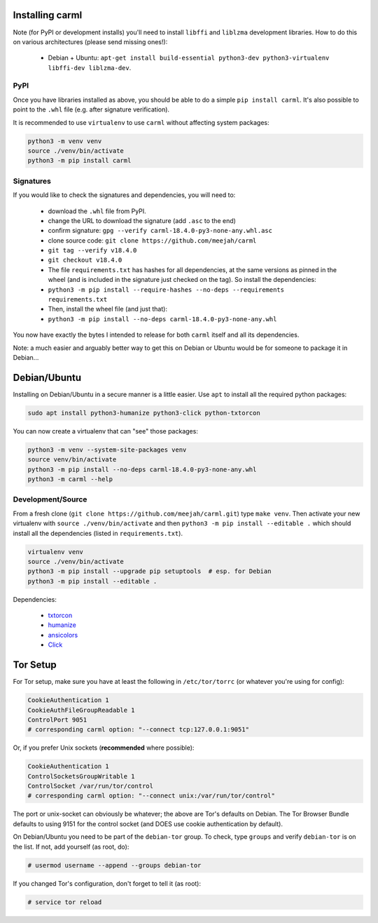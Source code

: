 Installing carml
----------------

Note (for PyPI or development installs) you'll need to install
``libffi`` and ``liblzma`` development libraries. How to do this on
various architectures (please send missing ones!):

 * Debian + Ubuntu: ``apt-get install build-essential python3-dev python3-virtualenv libffi-dev liblzma-dev``.


PyPI
====

Once you have libraries installed as above, you should be able to do a
simple ``pip install carml``. It's also possible to point to the
``.whl`` file (e.g. after signature verification).

It is recommended to use ``virtualenv`` to use ``carml`` without
affecting system packages:

.. sourcecode:: shell-session

    python3 -m venv venv
    source ./venv/bin/activate
    python3 -m pip install carml


Signatures
==========

If you would like to check the signatures and dependencies, you will
need to:

 - download the ``.whl`` file from PyPI.
 - change the URL to download the signature (add ``.asc`` to the end)
 - confirm signature: ``gpg --verify carml-18.4.0-py3-none-any.whl.asc``
 - clone source code: ``git clone https://github.com/meejah/carml``
 - ``git tag --verify v18.4.0``
 - ``git checkout v18.4.0``
 - The file ``requirements.txt`` has hashes for all dependencies, at
   the same versions as pinned in the wheel (and is included in the
   signature just checked on the tag). So install the dependencies:
 - ``python3 -m pip install --require-hashes --no-deps --requirements requirements.txt``
 - Then, install the wheel file (and just that):
 - ``python3 -m pip install --no-deps carml-18.4.0-py3-none-any.whl``

You now have exactly the bytes I intended to release for both
``carml`` itself and all its dependencies.

Note: a much easier and arguably better way to get this on Debian or
Ubuntu would be for someone to package it in Debian...


Debian/Ubuntu
-------------

Installing on Debian/Ubuntu in a secure manner is a little easier. Use
``apt`` to install all the required python packages:

.. sourcecode:: shell-session

    sudo apt install python3-humanize python3-click python-txtorcon

You can now create a virtualenv that can "see" those packages:

.. sourcecode:: shell-session

    python3 -m venv --system-site-packages venv
    source venv/bin/activate
    python3 -m pip install --no-deps carml-18.4.0-py3-none-any.whl
    python3 -m carml --help


Development/Source
==================

From a fresh clone (``git clone https://github.com/meejah/carml.git``)
type ``make venv``. Then activate your new virtualenv with ``source
./venv/bin/activate`` and then ``python3 -m pip install --editable .`` which
should install all the dependencies (listed in ``requirements.txt``).

.. sourcecode:: shell-session

   virtualenv venv
   source ./venv/bin/activate
   python3 -m pip install --upgrade pip setuptools  # esp. for Debian
   python3 -m pip install --editable .

Dependencies:

 * `txtorcon <https://txtorcon.readthedocs.org>`_
 * `humanize <https://github.com/jmoiron/humanize>`_
 * `ansicolors <https://github.com/verigak/colors/>`_
 * `Click <https://click.palletsprojects.com/>`_


Tor Setup
---------

For Tor setup, make sure you have at least the following in
``/etc/tor/torrc`` (or whatever you're using for config):

.. code-block:: linux-config

    CookieAuthentication 1
    CookieAuthFileGroupReadable 1
    ControlPort 9051
    # corresponding carml option: "--connect tcp:127.0.0.1:9051"

Or, if you prefer Unix sockets (**recommended** where possible):

.. code-block:: linux-config

    CookieAuthentication 1
    ControlSocketsGroupWritable 1
    ControlSocket /var/run/tor/control
    # corresponding carml option: "--connect unix:/var/run/tor/control"

The port or unix-socket can obviously be whatever; the above are Tor's
defaults on Debian. The Tor Browser Bundle defaults to using 9151 for
the control socket (and DOES use cookie authentication by default).

On Debian/Ubuntu you need to be part of the ``debian-tor`` group. To
check, type ``groups`` and verify ``debian-tor`` is on the list. If
not, add yourself (as root, do):

.. code-block:: console

    # usermod username --append --groups debian-tor

If you changed Tor's configuration, don't forget to tell it (as
root):

.. code-block:: console

    # service tor reload
